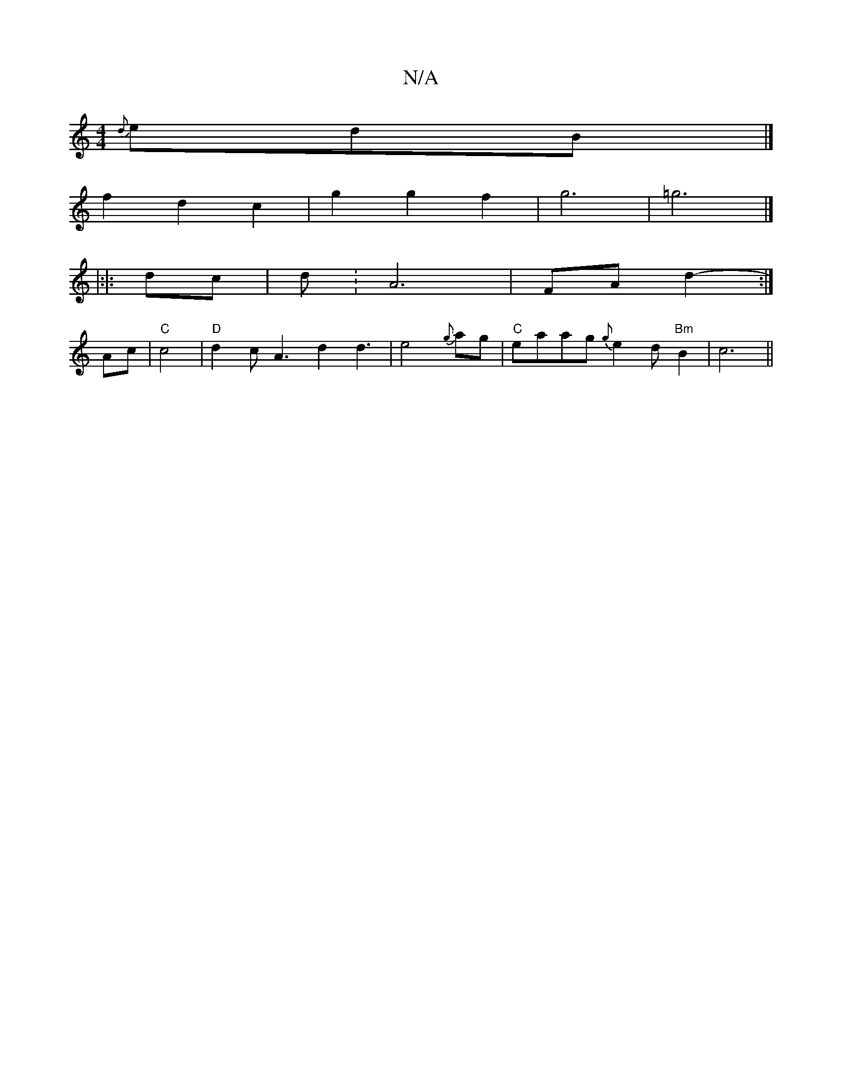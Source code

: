 X:1
T:N/A
M:4/4
R:N/A
K:Cmajor
{d}edB |]
M:4/8-A)B AGE2|(G6"G4"d{g}A=f2|d3 B-|d4g2|
f2d2c2|g2g2f2|g6|=g6|]
|:|: dc | d: A6 | FA d2- :|
Ac |"C"c4 | "D"d2cA3-d2d3|e4{g} ag | "C"eraiag {g}e2 d "Bm"B2|c6||

|:"G3"G2BF|
A2 cA A2 | B4-B3